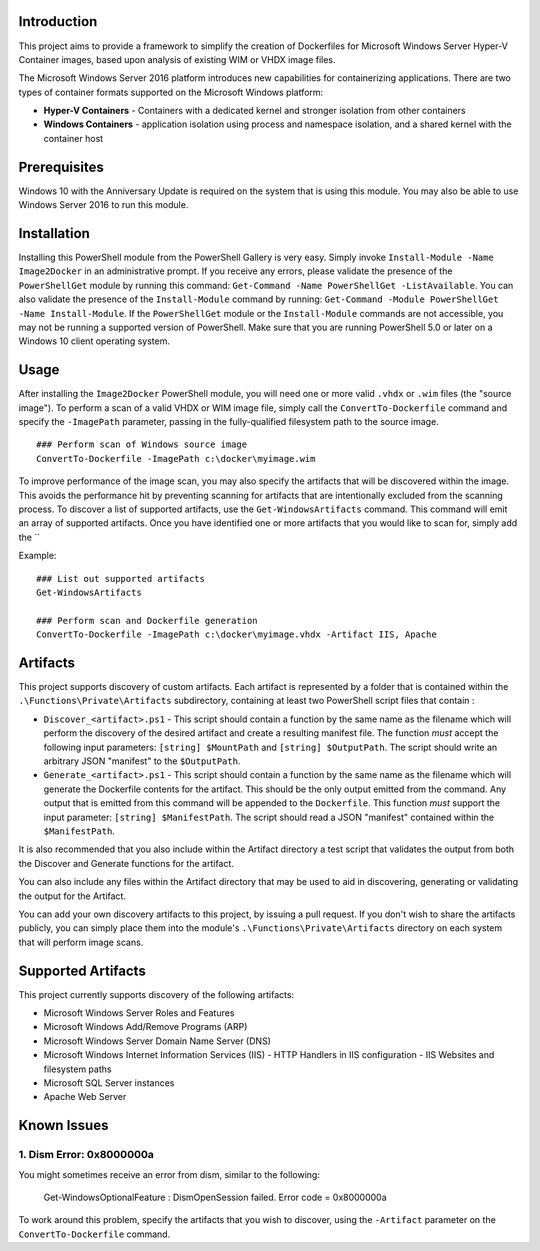 Introduction
=============

This project aims to provide a framework to simplify the creation of Dockerfiles for Microsoft Windows Server Hyper-V Container 
images, based upon analysis of existing WIM or VHDX image files.

The Microsoft Windows Server 2016 platform introduces new capabilities for containerizing applications. 
There are two types of container formats supported on the Microsoft Windows platform:

- **Hyper-V Containers** - Containers with a dedicated kernel and stronger isolation from other containers
- **Windows Containers** - application isolation using process and namespace isolation, and a shared kernel with the container host

Prerequisites
=============

Windows 10 with the Anniversary Update is required on the system that is using this module. You may also be able to use Windows Server 2016 to run this module. 

Installation
=============

Installing this PowerShell module from the PowerShell Gallery is very easy. Simply invoke ``Install-Module -Name Image2Docker`` in an administrative prompt.
If you receive any errors, please validate the presence of the ``PowerShellGet`` module by running this command: ``Get-Command -Name PowerShellGet -ListAvailable``.
You can also validate the presence of the ``Install-Module`` command by running: ``Get-Command -Module PowerShellGet -Name Install-Module``.
If the ``PowerShellGet`` module or the ``Install-Module`` commands are not accessible, you may not be running a supported version of PowerShell. 
Make sure that you are running PowerShell 5.0 or later on a Windows 10 client operating system.

Usage
=============

After installing the ``Image2Docker`` PowerShell module, you will need one or more valid ``.vhdx`` or ``.wim`` files (the "source image").
To perform a scan of a valid VHDX or WIM image file, simply call the ``ConvertTo-Dockerfile`` command and specify the ``-ImagePath`` parameter, passing in the fully-qualified filesystem path to the source image.

::

  ### Perform scan of Windows source image
  ConvertTo-Dockerfile -ImagePath c:\docker\myimage.wim

To improve performance of the image scan, you may also specify the artifacts that will be discovered within the image.
This avoids the performance hit by preventing scanning for artifacts that are intentionally excluded from the scanning process.
To discover a list of supported artifacts, use the ``Get-WindowsArtifacts`` command. This command will emit an array of supported artifacts.
Once you have identified one or more artifacts that you would like to scan for, simply add the ``

Example:  

::

  ### List out supported artifacts
  Get-WindowsArtifacts

  ### Perform scan and Dockerfile generation
  ConvertTo-Dockerfile -ImagePath c:\docker\myimage.vhdx -Artifact IIS, Apache

Artifacts
=============

This project supports discovery of custom artifacts.
Each artifact is represented by a folder that is contained within the ``.\Functions\Private\Artifacts`` subdirectory, containing at least two PowerShell script files that contain :

- ``Discover_<artifact>.ps1`` - This script should contain a function by the same name as the filename which will perform the discovery of the desired artifact and create a resulting manifest file. The function *must* accept the following input parameters: ``[string] $MountPath`` and ``[string] $OutputPath``. The script should write an arbitrary JSON "manifest" to the ``$OutputPath``.
- ``Generate_<artifact>.ps1`` - This script should contain a function by the same name as the filename which will generate the Dockerfile contents for the artifact. This should be the only output emitted from the command. Any output that is emitted from this command will be appended to the ``Dockerfile``. This function *must* support the input parameter: ``[string] $ManifestPath``. The script should read a JSON "manifest" contained within the ``$ManifestPath``.

It is also recommended that you also include within the Artifact directory a test script that validates the output from both the Discover and Generate functions for the artifact.

You can also include any files within the Artifact directory that may be used to aid in discovering, generating or validating the output for the Artifact.

You can add your own discovery artifacts to this project, by issuing a pull request. If you don't wish to share the artifacts publicly, you can simply place them into the module's ``.\Functions\Private\Artifacts`` directory on each system that will perform image scans.

Supported Artifacts
===================

This project currently supports discovery of the following artifacts:

- Microsoft Windows Server Roles and Features
- Microsoft Windows Add/Remove Programs (ARP)
- Microsoft Windows Server Domain Name Server (DNS)
- Microsoft Windows Internet Information Services (IIS)
  - HTTP Handlers in IIS configuration
  - IIS Websites and filesystem paths
- Microsoft SQL Server instances
- Apache Web Server

Known Issues
=============

1. Dism Error: 0x8000000a 
------------------------------------

You might sometimes receive an error from dism, similar to the following:

  Get-WindowsOptionalFeature : DismOpenSession failed. Error code = 0x8000000a


To work around this problem, specify the artifacts that you wish to discover, using the ``-Artifact`` parameter
on the ``ConvertTo-Dockerfile`` command.
